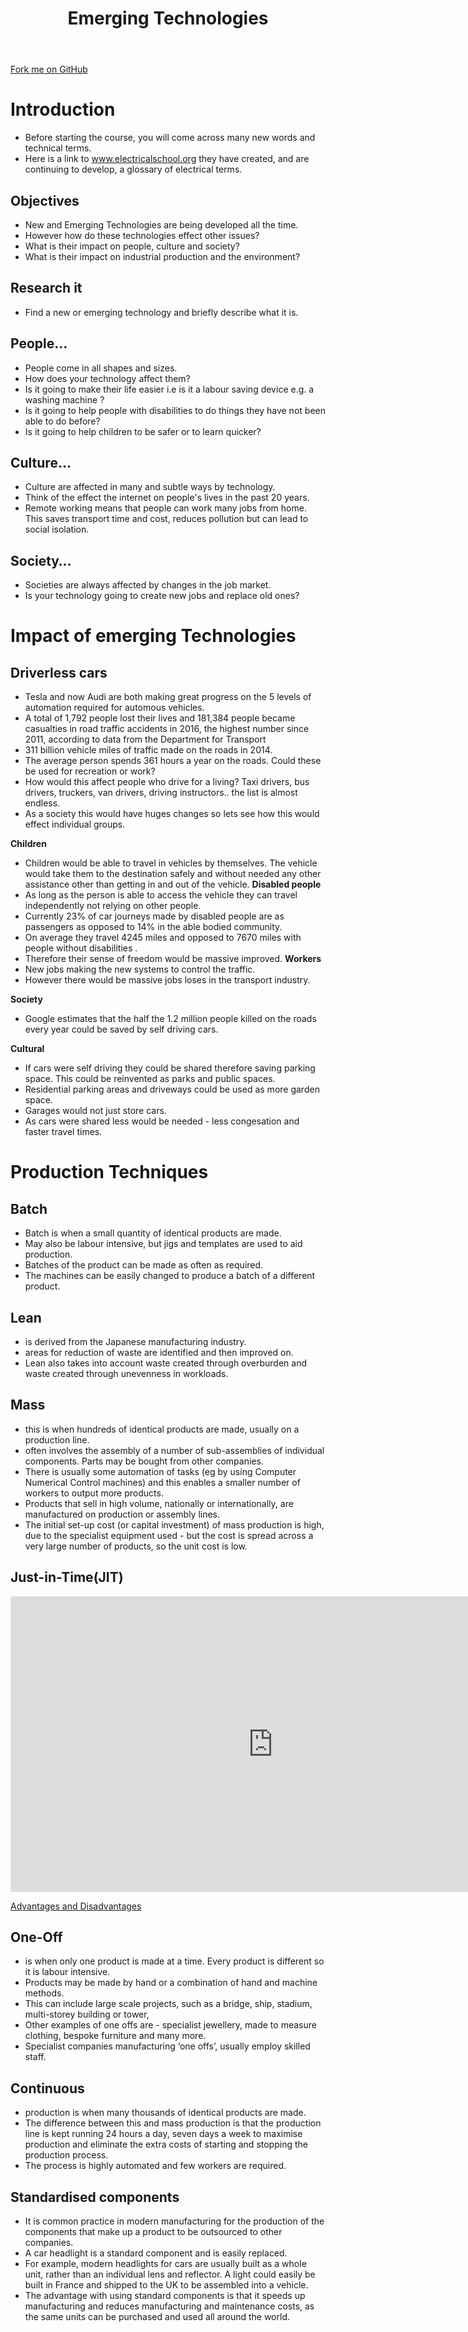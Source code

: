 #+STARTUP:indent
#+HTML_HEAD: <link rel="stylesheet" type="text/css" href="css/styles.css"/>
#+HTML_HEAD_EXTRA: <link href='http://fonts.googleapis.com/css?family=Ubuntu+Mono|Ubuntu' rel='stylesheet' type='text/css'>
#+BEGIN_COMMENT
#+STYLE: <link rel="stylesheet" type="text/css" href="css/styles.css"/>
#+STYLE: <link href='http://fonts.googleapis.com/css?family=Ubuntu+Mono|Ubuntu' rel='stylesheet' type='text/css'>
#+END_COMMENT
#+OPTIONS: f:nil author:nil num:1 creator:nil timestamp:nil 
#+TITLE: Emerging Technologies
#+AUTHOR: Paul Dougall

#+BEGIN_HTML
<div class=ribbon>
<a href="https://github.com/stcd11/gcse_de_theory">Fork me on GitHub</a>
</div>
<center>
<imgzz src='' width=33%>
</center>
#+END_HTML

* COMMENT Use as a template
:PROPERTIES:
:HTML_CONTAINER_CLASS: activity
:END:
** Learn It
:PROPERTIES:
:HTML_CONTAINER_CLASS: learn
:END:

** Research It
:PROPERTIES:
:HTML_CONTAINER_CLASS: research
:END:

** Design It
:PROPERTIES:
:HTML_CONTAINER_CLASS: design
:END:

** Build It
:PROPERTIES:
:HTML_CONTAINER_CLASS: build
:END:

** Test It
:PROPERTIES:
:HTML_CONTAINER_CLASS: test
:END:

** Run It
:PROPERTIES:
:HTML_CONTAINER_CLASS: run
:END:

** Document It
:PROPERTIES:
:HTML_CONTAINER_CLASS: document
:END:

** Code It
:PROPERTIES:
:HTML_CONTAINER_CLASS: code
:END:

** Program It
:PROPERTIES:
:HTML_CONTAINER_CLASS: program
:END:

** Try It
:PROPERTIES:
:HTML_CONTAINER_CLASS: try
:END:

** Badge It
:PROPERTIES:
:HTML_CONTAINER_CLASS: badge
:END:

** Save It
:PROPERTIES:
:HTML_CONTAINER_CLASS: save
:END:

e* Introduction
[[file:img/pic.jpg]]
:PROPERTIES:
:HTML_CONTAINER_CLASS: intro
:END:
** What are PIC chips?
:PROPERTIES:
:HTML_CONTAINER_CLASS: research
:END:
Peripheral Interface Controllers are small silicon chips which can be programmed to perform useful tasks.
In school, we tend to use Genie branded chips, like the C08 model you will use in this project. Others (e.g. PICAXE) are available.
PIC chips allow you connect different inputs (e.g. switches) and outputs (e.g. LEDs, motors and speakers), and to control them using flowcharts.
Chips such as these can be found everywhere in consumer electronic products, from toasters to cars. 

While they might not look like much, there is more computational power in a single PIC chip used in school than there was in the space shuttle that went to the moon in the 60's!
** When would I use a PIC chip?
Imagine you wanted to make a flashing bike light; using an LED and a switch alone, you'd need to manually push and release the button to get the flashing effect. A PIC chip could be programmed to turn the LED off and on once a second.
In a board game, you might want to have an electronic dice to roll numbers from 1 to 6 for you. 
In a car, a circuit is needed to ensure that the airbags only deploy when there is a sudden change in speed, AND the passenger is wearing their seatbelt, AND the front or rear bumper has been struck. PIC chips can carry out their instructions very quickly, performing around 1000 instructions per second - as such, they can react far more quickly than a person can. 
* Introduction
:PROPERTIES:
:HTML_CONTAINER_CLASS: activity
:END:
- Before starting the course, you will come across many new words and technical terms.
- Here is a link to [[https://electricalschool.org/][www.electricalschool.org]] they have created, and are continuing to develop, a glossary of electrical terms. 
** Objectives
:PROPERTIES:
:HTML_CONTAINER_CLASS: learn
:END:
- New and Emerging Technologies are being developed all the time.
- However how do these technologies effect other issues?
- What is their impact on people, culture and society?
- What is their impact on industrial production and the environment?

** Research it
:PROPERTIES:
:HTML_CONTAINER_CLASS: research
:END:
- Find a new or emerging technology and briefly describe what it is.

** People...
:PROPERTIES:
:HTML_CONTAINER_CLASS: learn
:END:
- People come in all shapes and sizes.
- How does your technology affect them?
- Is it going to make their life easier i.e is it a labour saving device e.g. a washing machine ?
- Is it going to help people with disabilities to do things they have not been able to do before? 
- Is it going to help children to be safer or to learn quicker?

** Culture...
:PROPERTIES:
:HTML_CONTAINER_CLASS: try
:END:
- Culture are affected in many and subtle ways by technology. 
- Think of the effect the internet on people's lives in the past 20 years.
- Remote working means that people can work many jobs from home. This saves transport time and cost, reduces pollution but can lead to social isolation.

** Society...
:PROPERTIES:
:HTML_CONTAINER_CLASS: document
:END:
- Societies are always affected by changes in the job market.
- Is your technology going to create new jobs and replace old ones?

* Impact of emerging Technologies
:PROPERTIES:
:HTML_CONTAINER_CLASS: activity
:END:
** Driverless cars
:PROPERTIES:
:HTML_CONTAINER_CLASS: learn
:END:
- Tesla and now Audi are both making great progress on the 5 levels of automation required for automous vehicles.
- A total of 1,792 people lost their lives and 181,384 people became casualties in road traffic accidents in 2016, the highest number since 2011, according to data from the Department for Transport
- 311 billion vehicle miles of traffic made on the roads in 2014.
- The average person spends 361 hours a year on the roads. Could these be used for recreation or work? 
- How would this affect people who drive for a living? Taxi drivers, bus drivers, truckers, van drivers, driving instructors.. the list is almost endless.
- As a society this would have huges changes so lets see how this would effect individual groups.
*Children* 
- Children would be able to travel in vehicles by themselves. The vehicle would take them to the destination safely and without needed any other assistance other than getting in and out of the vehicle.
 *Disabled people*
- As long as the person is able to access the vehicle they can travel independently not relying on other people.
- Currently 23% of car journeys made by disabled people are as passengers as opposed to 14% in the able bodied community.
- On average they travel 4245 miles and opposed to 7670 miles with people without disabilities .    
- Therefore their sense of freedom would be massive improved.
 *Workers*
- New jobs making the new systems to control the traffic.
- However there would be massive jobs loses in the transport industry.  
*Society*
- Google estimates that the half the 1.2 million people killed on the roads every year could be saved by self driving cars.

*Cultural*
- If cars were self driving they could be shared therefore saving parking space. This could be reinvented as parks and public spaces. 
- Residential parking areas and driveways could be used as more garden space.
- Garages would not just store cars.
- As cars were shared less would be needed - less congesation and faster travel times.  
    
* Production Techniques
:PROPERTIES:
:HTML_CONTAINER_CLASS: activity
:END:
** Batch
:PROPERTIES:
:HTML_CONTAINER_CLASS: learn
:END:
- Batch is when a small quantity of identical products are made. 
- May also be labour intensive, but jigs and templates are used to aid production. 
- Batches of the product can be made as often as required. 
- The machines can be easily changed to produce a batch of a different product.
** Lean
:PROPERTIES:
:HTML_CONTAINER_CLASS: document
:END:
- is  derived from the Japanese manufacturing industry.
- areas for reduction of waste are identified and then improved on.
- Lean also takes into account waste created through overburden and waste created through unevenness in workloads.
** Mass
:PROPERTIES:
:HTML_CONTAINER_CLASS: try
:END:
- this is when hundreds of identical products are made, usually on a production line. 
- often involves the assembly of a number of sub-assemblies of individual components. Parts may be bought from other companies. 
- There is usually some automation of tasks (eg by using Computer Numerical Control machines) and this enables a smaller number of workers to output more products.
- Products that sell in high volume, nationally or internationally, are manufactured on production or assembly lines. 
- The initial set-up cost (or capital investment) of mass production is high, due to the specialist equipment used - but the cost is spread across a very large number of products, so the unit cost is low. 

** Just-in-Time(JIT)
:PROPERTIES:
:HTML_CONTAINER_CLASS: document
:END:

#+BEGIN_HTML

<iframe width="840" height="473" src="https://www.youtube.com/embed/6s4mppHXXx0" frameborder="0" allowfullscreen></iframe>

#+END_HTML

[[https://babington.co.uk/blog/accounting/just-in-time-advantages-and-disadvantages/][Advantages and Disadvantages]]

** One-Off
:PROPERTIES:
:HTML_CONTAINER_CLASS: document
:END: 
- is when only one product is made at a time. Every product is different so it is labour intensive. 
- Products may be made by hand or a combination of hand and machine methods.
- This can include large scale projects, such as a bridge, ship, stadium, multi-storey building or tower, 
- Other examples of one offs are - specialist jewellery, made to measure clothing, bespoke furniture and many more.
- Specialist companies manufacturing ‘one offs’, usually employ skilled staff.


** Continuous
:PROPERTIES:
:HTML_CONTAINER_CLASS: try
:END:
- production is when many thousands of identical products are made. 
- The difference between this and mass production is that the production line is kept running 24 hours a day, seven days a week to maximise production and eliminate the extra costs of starting and stopping the production process. 
- The process is highly automated and few workers are required.

** Standardised components
:PROPERTIES:
:HTML_CONTAINER_CLASS: learn
:END:
- It is common practice in modern manufacturing for the production of the components that make up a product to be outsourced to other companies.
- A car headlight is a standard component and is easily replaced.
- For example, modern headlights for cars are usually built as a whole unit, rather than an individual lens and reflector. A light could easily be built in France and shipped to the UK to be assembled into a vehicle.
- The advantage with using standard components is that it speeds up manufacturing and reduces manufacturing and maintenance costs, as the same units can be purchased and used all around the world.  
    
